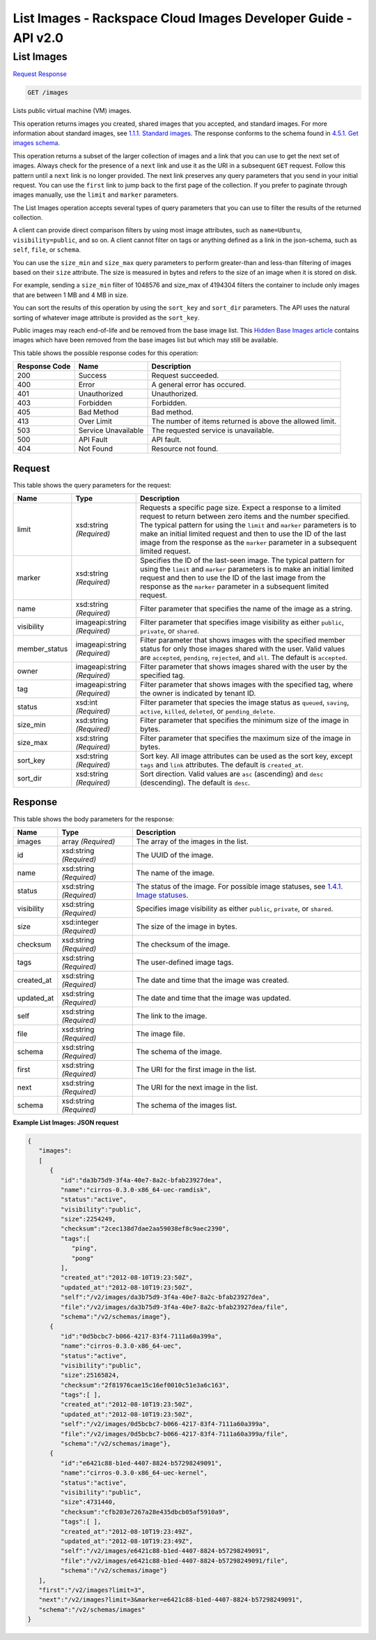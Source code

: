 =============================================================================
List Images -  Rackspace Cloud Images Developer Guide - API v2.0
=============================================================================

List Images
~~~~~~~~~~~~~~~~~~~~~~~~~

`Request <GET_list_images_images.rst#request>`__
`Response <GET_list_images_images.rst#response>`__

.. code-block:: javascript

    GET /images

Lists public virtual machine (VM) images.

This operation returns images you created, shared images that you accepted, and standard images. For more information about standard images, see `1.1.1. Standard images <http://docs.rackspace.com/images/api/v2/ci-devguide/content/what-and-why.html#std-images>`__. The response conforms to the schema found in `4.5.1. Get images schema <http://docs.rackspace.com/images/api/v2/ci-devguide/content/GET_getImagesSchema_schemas_images_Schema_Calls.html>`__.

This operation returns a subset of the larger collection of images and a link that you can use to get the next set of images. Always check for the presence of a ``next`` link and use it as the URI in a subsequent ``GET`` request. Follow this pattern until a ``next`` link is no longer provided. The next link preserves any query parameters that you send in your initial request. You can use the ``first`` link to jump back to the first page of the collection. If you prefer to paginate through images manually, use the ``limit`` and ``marker`` parameters.

The List Images operation accepts several types of query parameters that you can use to filter the results of the returned collection.

A client can provide direct comparison filters by using most image attributes, such as ``name=Ubuntu``, ``visibility=public``, and so on. A client cannot filter on tags or anything defined as a link in the json-schema, such as ``self``, ``file``, or ``schema``.

You can use the ``size_min`` and ``size_max`` query parameters to perform greater-than and less-than filtering of images based on their ``size`` attribute. The size is measured in bytes and refers to the size of an image when it is stored on disk.

For example, sending a ``size_min`` filter of 1048576 and size_max of 4194304 filters the container to include only images that are between 1 MB and 4 MB in size.

You can sort the results of this operation by using the ``sort_key`` and ``sort_dir`` parameters. The API uses the natural sorting of whatever image attribute is provided as the ``sort_key``.

Public images may reach end-of-life and be removed from the base image list. This `Hidden Base Images article <http://www.rackspace.com/knowledge_center/article/hidden-base-images>`__ contains images which have been removed from the base images list but which may still be available.



This table shows the possible response codes for this operation:


+--------------------------+-------------------------+-------------------------+
|Response Code             |Name                     |Description              |
+==========================+=========================+=========================+
|200                       |Success                  |Request succeeded.       |
+--------------------------+-------------------------+-------------------------+
|400                       |Error                    |A general error has      |
|                          |                         |occured.                 |
+--------------------------+-------------------------+-------------------------+
|401                       |Unauthorized             |Unauthorized.            |
+--------------------------+-------------------------+-------------------------+
|403                       |Forbidden                |Forbidden.               |
+--------------------------+-------------------------+-------------------------+
|405                       |Bad Method               |Bad method.              |
+--------------------------+-------------------------+-------------------------+
|413                       |Over Limit               |The number of items      |
|                          |                         |returned is above the    |
|                          |                         |allowed limit.           |
+--------------------------+-------------------------+-------------------------+
|503                       |Service Unavailable      |The requested service is |
|                          |                         |unavailable.             |
+--------------------------+-------------------------+-------------------------+
|500                       |API Fault                |API fault.               |
+--------------------------+-------------------------+-------------------------+
|404                       |Not Found                |Resource not found.      |
+--------------------------+-------------------------+-------------------------+


Request
^^^^^^^^^^^^^^^^^




This table shows the query parameters for the request:

+--------------------------+-------------------------+-------------------------+
|Name                      |Type                     |Description              |
+==========================+=========================+=========================+
|limit                     |xsd:string *(Required)*  |Requests a specific page |
|                          |                         |size. Expect a response  |
|                          |                         |to a limited request to  |
|                          |                         |return between zero      |
|                          |                         |items and the number     |
|                          |                         |specified. The typical   |
|                          |                         |pattern for using the    |
|                          |                         |``limit`` and ``marker`` |
|                          |                         |parameters is to make an |
|                          |                         |initial limited request  |
|                          |                         |and then to use the ID   |
|                          |                         |of the last image from   |
|                          |                         |the response as the      |
|                          |                         |``marker`` parameter in  |
|                          |                         |a subsequent limited     |
|                          |                         |request.                 |
+--------------------------+-------------------------+-------------------------+
|marker                    |xsd:string *(Required)*  |Specifies the ID of the  |
|                          |                         |last-seen image. The     |
|                          |                         |typical pattern for      |
|                          |                         |using the ``limit`` and  |
|                          |                         |``marker`` parameters is |
|                          |                         |to make an initial       |
|                          |                         |limited request and then |
|                          |                         |to use the ID of the     |
|                          |                         |last image from the      |
|                          |                         |response as the          |
|                          |                         |``marker`` parameter in  |
|                          |                         |a subsequent limited     |
|                          |                         |request.                 |
+--------------------------+-------------------------+-------------------------+
|name                      |xsd:string *(Required)*  |Filter parameter that    |
|                          |                         |specifies the name of    |
|                          |                         |the image as a string.   |
+--------------------------+-------------------------+-------------------------+
|visibility                |imageapi:string          |Filter parameter that    |
|                          |*(Required)*             |specifies image          |
|                          |                         |visibility as either     |
|                          |                         |``public``, ``private``, |
|                          |                         |or ``shared``.           |
+--------------------------+-------------------------+-------------------------+
|member_status             |imageapi:string          |Filter parameter that    |
|                          |*(Required)*             |shows images with the    |
|                          |                         |specified member status  |
|                          |                         |for only those images    |
|                          |                         |shared with the user.    |
|                          |                         |Valid values are         |
|                          |                         |``accepted``,            |
|                          |                         |``pending``,             |
|                          |                         |``rejected``, and        |
|                          |                         |``all``. The default is  |
|                          |                         |``accepted``.            |
+--------------------------+-------------------------+-------------------------+
|owner                     |imageapi:string          |Filter parameter that    |
|                          |*(Required)*             |shows images shared with |
|                          |                         |the user by the          |
|                          |                         |specified tag.           |
+--------------------------+-------------------------+-------------------------+
|tag                       |imageapi:string          |Filter parameter that    |
|                          |*(Required)*             |shows images with the    |
|                          |                         |specified tag, where the |
|                          |                         |owner is indicated by    |
|                          |                         |tenant ID.               |
+--------------------------+-------------------------+-------------------------+
|status                    |xsd:int *(Required)*     |Filter parameter that    |
|                          |                         |species the image status |
|                          |                         |as ``queued``,           |
|                          |                         |``saving``, ``active``,  |
|                          |                         |``killed``, ``deleted``, |
|                          |                         |or ``pending_delete``.   |
+--------------------------+-------------------------+-------------------------+
|size_min                  |xsd:string *(Required)*  |Filter parameter that    |
|                          |                         |specifies the minimum    |
|                          |                         |size of the image in     |
|                          |                         |bytes.                   |
+--------------------------+-------------------------+-------------------------+
|size_max                  |xsd:string *(Required)*  |Filter parameter that    |
|                          |                         |specifies the maximum    |
|                          |                         |size of the image in     |
|                          |                         |bytes.                   |
+--------------------------+-------------------------+-------------------------+
|sort_key                  |xsd:string *(Required)*  |Sort key. All image      |
|                          |                         |attributes can be used   |
|                          |                         |as the sort key, except  |
|                          |                         |``tags`` and ``link``    |
|                          |                         |attributes. The default  |
|                          |                         |is ``created_at``.       |
+--------------------------+-------------------------+-------------------------+
|sort_dir                  |xsd:string *(Required)*  |Sort direction. Valid    |
|                          |                         |values are ``asc``       |
|                          |                         |(ascending) and ``desc`` |
|                          |                         |(descending). The        |
|                          |                         |default is ``desc``.     |
+--------------------------+-------------------------+-------------------------+







Response
^^^^^^^^^^^^^^^^^^


This table shows the body parameters for the response:

+----------------+---------------+---------------------------------------------+
|Name            |Type           |Description                                  |
+================+===============+=============================================+
|images          |array          |The array of the images in the list.         |
|                |*(Required)*   |                                             |
+----------------+---------------+---------------------------------------------+
|id              |xsd:string     |The UUID of the image.                       |
|                |*(Required)*   |                                             |
+----------------+---------------+---------------------------------------------+
|name            |xsd:string     |The name of the image.                       |
|                |*(Required)*   |                                             |
+----------------+---------------+---------------------------------------------+
|status          |xsd:string     |The status of the image. For possible image  |
|                |*(Required)*   |statuses, see `1.4.1. Image statuses         |
|                |               |<http://docs.rackspace.com/images/api/v2/ci- |
|                |               |devguide/content/image-statuses.html>`__.    |
+----------------+---------------+---------------------------------------------+
|visibility      |xsd:string     |Specifies image visibility as either         |
|                |*(Required)*   |``public``, ``private``, or ``shared``.      |
+----------------+---------------+---------------------------------------------+
|size            |xsd:integer    |The size of the image in bytes.              |
|                |*(Required)*   |                                             |
+----------------+---------------+---------------------------------------------+
|checksum        |xsd:string     |The checksum of the image.                   |
|                |*(Required)*   |                                             |
+----------------+---------------+---------------------------------------------+
|tags            |xsd:string     |The user-defined image tags.                 |
|                |*(Required)*   |                                             |
+----------------+---------------+---------------------------------------------+
|created_at      |xsd:string     |The date and time that the image was created.|
|                |*(Required)*   |                                             |
+----------------+---------------+---------------------------------------------+
|updated_at      |xsd:string     |The date and time that the image was updated.|
|                |*(Required)*   |                                             |
+----------------+---------------+---------------------------------------------+
|self            |xsd:string     |The link to the image.                       |
|                |*(Required)*   |                                             |
+----------------+---------------+---------------------------------------------+
|file            |xsd:string     |The image file.                              |
|                |*(Required)*   |                                             |
+----------------+---------------+---------------------------------------------+
|schema          |xsd:string     |The schema of the image.                     |
|                |*(Required)*   |                                             |
+----------------+---------------+---------------------------------------------+
|first           |xsd:string     |The URI for the first image in the list.     |
|                |*(Required)*   |                                             |
+----------------+---------------+---------------------------------------------+
|next            |xsd:string     |The URI for the next image in the list.      |
|                |*(Required)*   |                                             |
+----------------+---------------+---------------------------------------------+
|schema          |xsd:string     |The schema of the images list.               |
|                |*(Required)*   |                                             |
+----------------+---------------+---------------------------------------------+





**Example List Images: JSON request**


.. code::

    {
       "images":
       [
          {
             "id":"da3b75d9-3f4a-40e7-8a2c-bfab23927dea",
             "name":"cirros-0.3.0-x86_64-uec-ramdisk",
             "status":"active",
             "visibility":"public",
             "size":2254249,
             "checksum":"2cec138d7dae2aa59038ef8c9aec2390",
             "tags":[
                "ping",
                "pong"
             ],
             "created_at":"2012-08-10T19:23:50Z",
             "updated_at":"2012-08-10T19:23:50Z",
             "self":"/v2/images/da3b75d9-3f4a-40e7-8a2c-bfab23927dea",
             "file":"/v2/images/da3b75d9-3f4a-40e7-8a2c-bfab23927dea/file",
             "schema":"/v2/schemas/image"},
          {
             "id":"0d5bcbc7-b066-4217-83f4-7111a60a399a",
             "name":"cirros-0.3.0-x86_64-uec",
             "status":"active",
             "visibility":"public",
             "size":25165824,
             "checksum":"2f81976cae15c16ef0010c51e3a6c163",
             "tags":[ ],
             "created_at":"2012-08-10T19:23:50Z",
             "updated_at":"2012-08-10T19:23:50Z",
             "self":"/v2/images/0d5bcbc7-b066-4217-83f4-7111a60a399a",
             "file":"/v2/images/0d5bcbc7-b066-4217-83f4-7111a60a399a/file",
             "schema":"/v2/schemas/image"},
          {
             "id":"e6421c88-b1ed-4407-8824-b57298249091",
             "name":"cirros-0.3.0-x86_64-uec-kernel",
             "status":"active",
             "visibility":"public",
             "size":4731440,
             "checksum":"cfb203e7267a28e435dbcb05af5910a9",
             "tags":[ ],
             "created_at":"2012-08-10T19:23:49Z",
             "updated_at":"2012-08-10T19:23:49Z",
             "self":"/v2/images/e6421c88-b1ed-4407-8824-b57298249091",
             "file":"/v2/images/e6421c88-b1ed-4407-8824-b57298249091/file",
             "schema":"/v2/schemas/image"}
       ],
       "first":"/v2/images?limit=3",
       "next":"/v2/images?limit=3&marker=e6421c88-b1ed-4407-8824-b57298249091",
       "schema":"/v2/schemas/images"
    }
    

